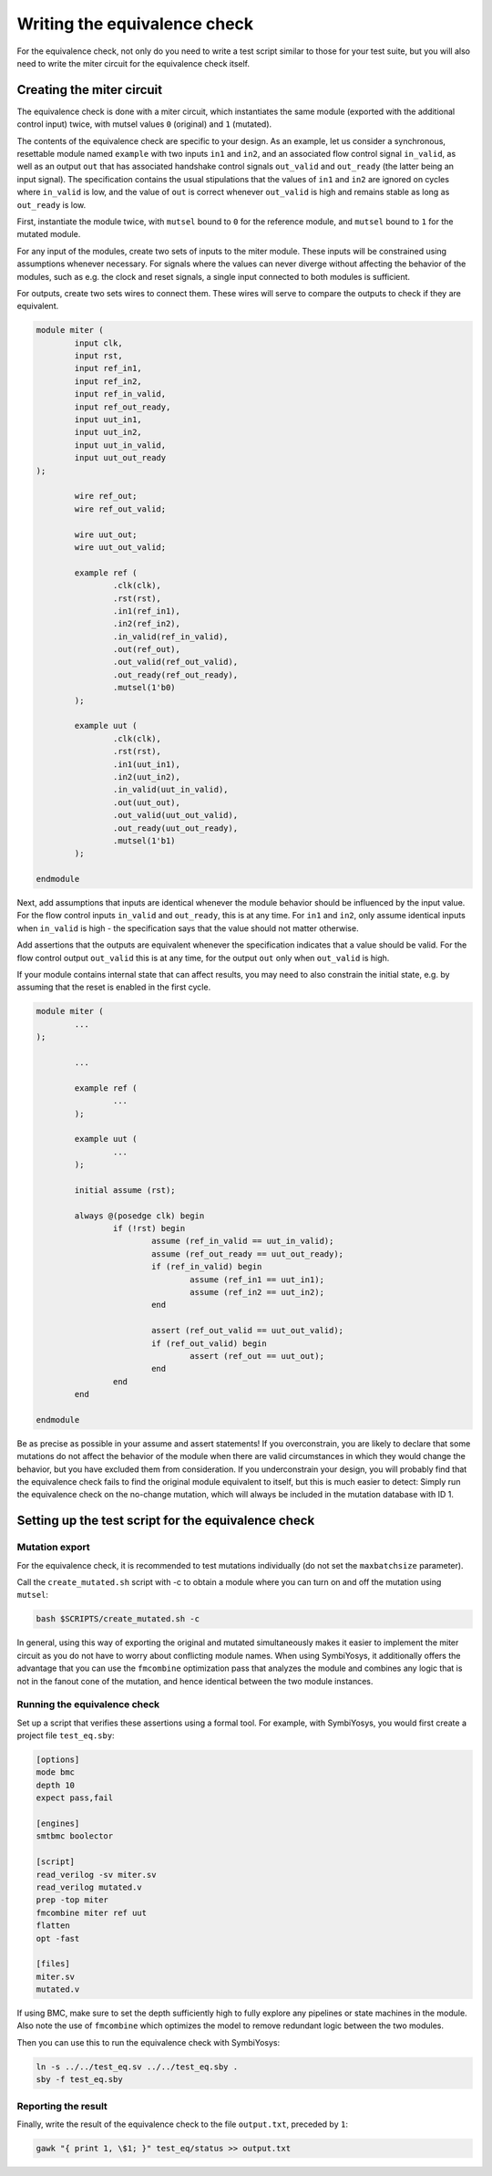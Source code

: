Writing the equivalence check
=============================

For the equivalence check, not only do you need to write a test script similar to those for your test suite, but you will also need to write the miter circuit for the equivalence check itself.

Creating the miter circuit
--------------------------

The equivalence check is done with a miter circuit, which instantiates the same module (exported with the additional control input) twice, with mutsel values ``0`` (original) and ``1`` (mutated).

The contents of the equivalence check are specific to your design. As an example, let us consider a synchronous, resettable module named ``example`` with two inputs ``in1`` and ``in2``, and an associated flow control signal ``in_valid``, as well as an output ``out`` that has associated handshake control signals ``out_valid`` and ``out_ready`` (the latter being an input signal). The specification contains the usual stipulations that the values of ``in1`` and ``in2`` are ignored on cycles where ``in_valid`` is low, and the value of ``out`` is correct whenever ``out_valid`` is high and remains stable as long as ``out_ready`` is low.

First, instantiate the module twice, with ``mutsel`` bound to ``0`` for the reference module, and ``mutsel`` bound to ``1`` for the mutated module.

For any input of the modules, create two sets of inputs to the miter module. These inputs will be constrained using assumptions whenever necessary. For signals where the values can never diverge without affecting the behavior of the modules, such as e.g. the clock and reset signals, a single input connected to both modules is sufficient.

For outputs, create two sets wires to connect them. These wires will serve to compare the outputs to check if they are equivalent.

.. code-block:: text

	module miter (
		input clk,
		input rst,
		input ref_in1,
		input ref_in2,
		input ref_in_valid,
		input ref_out_ready,
		input uut_in1,
		input uut_in2,
		input uut_in_valid,
		input uut_out_ready
	);

		wire ref_out;
		wire ref_out_valid;

		wire uut_out;
		wire uut_out_valid;

		example ref (
			.clk(clk),
			.rst(rst),
			.in1(ref_in1),
			.in2(ref_in2),
			.in_valid(ref_in_valid),
			.out(ref_out),
			.out_valid(ref_out_valid),
			.out_ready(ref_out_ready),
			.mutsel(1'b0)
		);

		example uut (
			.clk(clk),
			.rst(rst),
			.in1(uut_in1),
			.in2(uut_in2),
			.in_valid(uut_in_valid),
			.out(uut_out),
			.out_valid(uut_out_valid),
			.out_ready(uut_out_ready),
			.mutsel(1'b1)
		);

	endmodule

Next, add assumptions that inputs are identical whenever the module behavior should be influenced by the input value. For the flow control inputs ``in_valid`` and ``out_ready``, this is at any time. For ``in1`` and ``in2``, only assume identical inputs when ``in_valid`` is high - the specification says that the value should not matter otherwise.

Add assertions that the outputs are equivalent whenever the specification indicates that a value should be valid. For the flow control output ``out_valid`` this is at any time, for the output ``out`` only when ``out_valid`` is high.

If your module contains internal state that can affect results, you may need to also constrain the initial state, e.g. by assuming that the reset is enabled in the first cycle.

.. code-block:: text

	module miter (
		...
	);

		...

		example ref (
			...
		);

		example uut (
			...
		);

		initial assume (rst);

		always @(posedge clk) begin
			if (!rst) begin
				assume (ref_in_valid == uut_in_valid);
				assume (ref_out_ready == uut_out_ready);
				if (ref_in_valid) begin
					assume (ref_in1 == uut_in1);
					assume (ref_in2 == uut_in2);
				end

				assert (ref_out_valid == uut_out_valid);
				if (ref_out_valid) begin
					assert (ref_out == uut_out);
				end
			end
		end

	endmodule

Be as precise as possible in your assume and assert statements! If you overconstrain, you are likely to declare that some mutations do not affect the behavior of the module when there are valid circumstances in which they would change the behavior, but you have excluded them from consideration. If you underconstrain your design, you will probably find that the equivalence check fails to find the original module equivalent to itself, but this is much easier to detect: Simply run the equivalence check on the no-change mutation, which will always be included in the mutation database with ID 1.


Setting up the test script for the equivalence check
----------------------------------------------------

Mutation export
~~~~~~~~~~~~~~~
For the equivalence check, it is recommended to test mutations individually (do not set the ``maxbatchsize`` parameter).

.. because why?

Call the ``create_mutated.sh`` script with -c to obtain a module where you can turn on and off the mutation using ``mutsel``:

.. code-block:: text

	bash $SCRIPTS/create_mutated.sh -c

In general, using this way of exporting the original and mutated simultaneously makes it easier to implement the miter circuit as you do not have to worry about conflicting module names. When using SymbiYosys, it additionally offers the advantage that you can use the ``fmcombine`` optimization pass that analyzes the module and combines any logic that is not in the fanout cone of the mutation, and hence identical between the two module instances.

Running the equivalence check
~~~~~~~~~~~~~~~~~~~~~~~~~~~~~

Set up a script that verifies these assertions using a formal tool. For example, with SymbiYosys, you would first create a project file ``test_eq.sby``:

.. code-block:: text

	[options]
	mode bmc
	depth 10
	expect pass,fail

	[engines]
	smtbmc boolector

	[script]
	read_verilog -sv miter.sv
	read_verilog mutated.v
	prep -top miter
	fmcombine miter ref uut
	flatten
	opt -fast

	[files]
	miter.sv
	mutated.v

If using BMC, make sure to set the depth sufficiently high to fully explore any pipelines or state machines in the module. Also note the use of ``fmcombine`` which optimizes the model to remove redundant logic between the two modules.

Then you can use this to run the equivalence check with SymbiYosys:

.. code-block:: text

	ln -s ../../test_eq.sv ../../test_eq.sby .
	sby -f test_eq.sby

Reporting the result
~~~~~~~~~~~~~~~~~~~~

Finally, write the result of the equivalence check to the file ``output.txt``, preceded by ``1``:

.. code-block:: text

	gawk "{ print 1, \$1; }" test_eq/status >> output.txt
